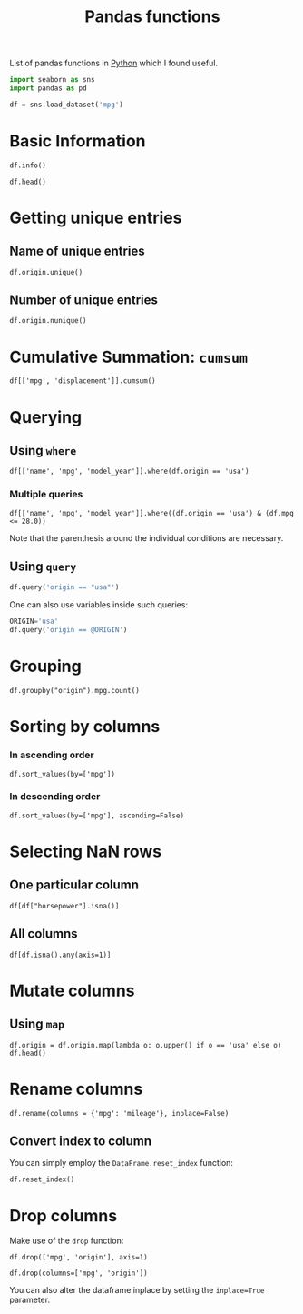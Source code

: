 :PROPERTIES:
:ID:       c36d5178-3d1e-4325-bc42-d5144e9fb3ca
:END:
#+title: Pandas functions
#+filetags: :CS:

List of pandas functions in [[id:df6a7bbc-b960-4d42-9904-b3191cc818f3][Python]] which I found useful.

#+begin_src python :session :results none
  import seaborn as sns
  import pandas as pd

  df = sns.load_dataset('mpg')
#+end_src

* Basic Information
#+begin_src python :session :results output
df.info()
#+end_src

#+RESULTS:
#+begin_example
<class 'pandas.core.frame.DataFrame'>
RangeIndex: 398 entries, 0 to 397
Data columns (total 9 columns):
 #   Column        Non-Null Count  Dtype  
---  ------        --------------  -----  
 0   mpg           398 non-null    float64
 1   cylinders     398 non-null    int64  
 2   displacement  398 non-null    float64
 3   horsepower    392 non-null    float64
 4   weight        398 non-null    int64  
 5   acceleration  398 non-null    float64
 6   model_year    398 non-null    int64  
 7   origin        398 non-null    object 
 8   name          398 non-null    object 
dtypes: float64(4), int64(3), object(2)
memory usage: 28.1+ KB
#+end_example

#+begin_src python :session 
df.head()
#+end_src

#+RESULTS:
:     mpg  cylinders  displacement  ...  model_year  origin                       name
: 0  18.0          8         307.0  ...          70     usa  chevrolet chevelle malibu
: 1  15.0          8         350.0  ...          70     usa          buick skylark 320
: 2  18.0          8         318.0  ...          70     usa         plymouth satellite
: 3  16.0          8         304.0  ...          70     usa              amc rebel sst
: 4  17.0          8         302.0  ...          70     usa                ford torino
: 
: [5 rows x 9 columns]

* Getting unique entries
** Name of unique entries
#+begin_src python :session 
df.origin.unique()
#+end_src

#+RESULTS:
| usa | japan | europe |

** Number of unique entries
#+begin_src python :session 
df.origin.nunique()
#+end_src

#+RESULTS:
: 3

* Cumulative Summation: =cumsum=
#+begin_src python :session 
  df[['mpg', 'displacement']].cumsum()
#+end_src

#+RESULTS:
#+begin_example
        mpg  displacement
0      18.0         307.0
1      33.0         657.0
2      51.0         975.0
3      67.0        1279.0
4      84.0        1581.0
..      ...           ...
393  9223.8       76512.5
394  9267.8       76609.5
395  9299.8       76744.5
396  9327.8       76864.5
397  9358.8       76983.5

[398 rows x 2 columns]
#+end_example

* Querying 
** Using =where=
#+begin_src python :session 
df[['name', 'mpg', 'model_year']].where(df.origin == 'usa')
#+end_src

#+RESULTS:
#+begin_example
                          name   mpg  model_year
0    chevrolet chevelle malibu  18.0        70.0
1            buick skylark 320  15.0        70.0
2           plymouth satellite  18.0        70.0
3                amc rebel sst  16.0        70.0
4                  ford torino  17.0        70.0
..                         ...   ...         ...
393            ford mustang gl  27.0        82.0
394                        NaN   NaN         NaN
395              dodge rampage  32.0        82.0
396                ford ranger  28.0        82.0
397                 chevy s-10  31.0        82.0

[398 rows x 3 columns]
#+end_example

*** Multiple queries
#+begin_src python :session 
  df[['name', 'mpg', 'model_year']].where((df.origin == 'usa') & (df.mpg <= 28.0))
#+end_src

#+RESULTS:
#+begin_example
                          name   mpg  model_year
0    chevrolet chevelle malibu  18.0        70.0
1            buick skylark 320  15.0        70.0
2           plymouth satellite  18.0        70.0
3                amc rebel sst  16.0        70.0
4                  ford torino  17.0        70.0
..                         ...   ...         ...
393            ford mustang gl  27.0        82.0
394                        NaN   NaN         NaN
395                        NaN   NaN         NaN
396                ford ranger  28.0        82.0
397                        NaN   NaN         NaN

[398 rows x 3 columns]
#+end_example

Note that the parenthesis around the individual conditions are necessary.

** Using =query=
#+begin_src python :session
df.query('origin == "usa"')
#+end_src

#+RESULTS:
#+begin_example
      mpg  cylinders  displacement  ...  model_year  origin                       name
0    18.0          8         307.0  ...          70     usa  chevrolet chevelle malibu
1    15.0          8         350.0  ...          70     usa          buick skylark 320
2    18.0          8         318.0  ...          70     usa         plymouth satellite
3    16.0          8         304.0  ...          70     usa              amc rebel sst
4    17.0          8         302.0  ...          70     usa                ford torino
..    ...        ...           ...  ...         ...     ...                        ...
392  27.0          4         151.0  ...          82     usa           chevrolet camaro
393  27.0          4         140.0  ...          82     usa            ford mustang gl
395  32.0          4         135.0  ...          82     usa              dodge rampage
396  28.0          4         120.0  ...          82     usa                ford ranger
397  31.0          4         119.0  ...          82     usa                 chevy s-10

[249 rows x 9 columns]
#+end_example

One can also use variables inside such queries:
#+begin_src python :session
  ORIGIN='usa'
  df.query('origin == @ORIGIN')
#+end_src

#+RESULTS:
#+begin_example
      mpg  cylinders  displacement  ...  model_year  origin                       name
0    18.0          8         307.0  ...          70     usa  chevrolet chevelle malibu
1    15.0          8         350.0  ...          70     usa          buick skylark 320
2    18.0          8         318.0  ...          70     usa         plymouth satellite
3    16.0          8         304.0  ...          70     usa              amc rebel sst
4    17.0          8         302.0  ...          70     usa                ford torino
..    ...        ...           ...  ...         ...     ...                        ...
392  27.0          4         151.0  ...          82     usa           chevrolet camaro
393  27.0          4         140.0  ...          82     usa            ford mustang gl
395  32.0          4         135.0  ...          82     usa              dodge rampage
396  28.0          4         120.0  ...          82     usa                ford ranger
397  31.0          4         119.0  ...          82     usa                 chevy s-10

[249 rows x 9 columns]
#+end_example

* Grouping
#+begin_src python :session 
df.groupby("origin").mpg.count()
#+end_src

#+RESULTS:
: origin
: europe     70
: japan      79
: usa       249
: Name: mpg, dtype: int64

* Sorting by columns
*** In ascending order
#+begin_src python :session 
df.sort_values(by=['mpg'])
#+end_src

#+RESULTS:
#+begin_example
      mpg  cylinders  displacement  ...  model_year  origin                  name
28    9.0          8         304.0  ...          70     usa              hi 1200d
25   10.0          8         360.0  ...          70     usa             ford f250
26   10.0          8         307.0  ...          70     usa             chevy c20
103  11.0          8         400.0  ...          73     usa      chevrolet impala
124  11.0          8         350.0  ...          73     usa      oldsmobile omega
..    ...        ...           ...  ...         ...     ...                   ...
326  43.4          4          90.0  ...          80  europe    vw dasher (diesel)
394  44.0          4          97.0  ...          82  europe             vw pickup
325  44.3          4          90.0  ...          80  europe  vw rabbit c (diesel)
329  44.6          4          91.0  ...          80   japan   honda civic 1500 gl
322  46.6          4          86.0  ...          80   japan             mazda glc

[398 rows x 9 columns]
#+end_example

*** In descending order
#+begin_src python :session 
df.sort_values(by=['mpg'], ascending=False)
#+end_src

#+RESULTS:
#+begin_example
      mpg  cylinders  displacement  ...  model_year  origin                  name
322  46.6          4          86.0  ...          80   japan             mazda glc
329  44.6          4          91.0  ...          80   japan   honda civic 1500 gl
325  44.3          4          90.0  ...          80  europe  vw rabbit c (diesel)
394  44.0          4          97.0  ...          82  europe             vw pickup
326  43.4          4          90.0  ...          80  europe    vw dasher (diesel)
..    ...        ...           ...  ...         ...     ...                   ...
103  11.0          8         400.0  ...          73     usa      chevrolet impala
67   11.0          8         429.0  ...          72     usa       mercury marquis
25   10.0          8         360.0  ...          70     usa             ford f250
26   10.0          8         307.0  ...          70     usa             chevy c20
28    9.0          8         304.0  ...          70     usa              hi 1200d

[398 rows x 9 columns]
#+end_example

* Selecting NaN rows
** One particular column
#+begin_src python :session 
df[df["horsepower"].isna()]
#+end_src

#+RESULTS:
:       mpg  cylinders  displacement  ...  model_year  origin                  name
: 32   25.0          4          98.0  ...          71     usa            ford pinto
: 126  21.0          6         200.0  ...          74     usa         ford maverick
: 330  40.9          4          85.0  ...          80  europe  renault lecar deluxe
: 336  23.6          4         140.0  ...          80     usa    ford mustang cobra
: 354  34.5          4         100.0  ...          81  europe           renault 18i
: 374  23.0          4         151.0  ...          82     usa        amc concord dl
: 
: [6 rows x 9 columns]

** All columns
#+begin_src python :session 
df[df.isna().any(axis=1)]
#+end_src

#+RESULTS:
:       mpg  cylinders  displacement  ...  model_year  origin                  name
: 32   25.0          4          98.0  ...          71     usa            ford pinto
: 126  21.0          6         200.0  ...          74     usa         ford maverick
: 330  40.9          4          85.0  ...          80  europe  renault lecar deluxe
: 336  23.6          4         140.0  ...          80     usa    ford mustang cobra
: 354  34.5          4         100.0  ...          81  europe           renault 18i
: 374  23.0          4         151.0  ...          82     usa        amc concord dl
: 
: [6 rows x 9 columns]

* Mutate columns
** Using =map=
#+begin_src python :session 
df.origin = df.origin.map(lambda o: o.upper() if o == 'usa' else o)
df.head()
#+end_src

#+RESULTS:
:     mpg  cylinders  displacement  ...  model_year  origin                       name
: 0  18.0          8         307.0  ...          70     USA  chevrolet chevelle malibu
: 1  15.0          8         350.0  ...          70     USA          buick skylark 320
: 2  18.0          8         318.0  ...          70     USA         plymouth satellite
: 3  16.0          8         304.0  ...          70     USA              amc rebel sst
: 4  17.0          8         302.0  ...          70     USA                ford torino
: 
: [5 rows x 9 columns]

* Rename columns
#+begin_src python :session 
df.rename(columns = {'mpg': 'mileage'}, inplace=False)
#+end_src

#+RESULTS:
#+begin_example
     mileage  cylinders  displacement  ...  model_year  origin                       name
0       18.0          8         307.0  ...          70     usa  chevrolet chevelle malibu
1       15.0          8         350.0  ...          70     usa          buick skylark 320
2       18.0          8         318.0  ...          70     usa         plymouth satellite
3       16.0          8         304.0  ...          70     usa              amc rebel sst
4       17.0          8         302.0  ...          70     usa                ford torino
..       ...        ...           ...  ...         ...     ...                        ...
393     27.0          4         140.0  ...          82     usa            ford mustang gl
394     44.0          4          97.0  ...          82  europe                  vw pickup
395     32.0          4         135.0  ...          82     usa              dodge rampage
396     28.0          4         120.0  ...          82     usa                ford ranger
397     31.0          4         119.0  ...          82     usa                 chevy s-10

[398 rows x 9 columns]
#+end_example

** Convert index to column
You can simply employ the =DataFrame.reset_index= function:
#+begin_src python :session 
df.reset_index()
#+end_src

#+RESULTS:
#+begin_example
     index   mpg  cylinders  ...  model_year  origin                       name
0        0  18.0          8  ...          70     usa  chevrolet chevelle malibu
1        1  15.0          8  ...          70     usa          buick skylark 320
2        2  18.0          8  ...          70     usa         plymouth satellite
3        3  16.0          8  ...          70     usa              amc rebel sst
4        4  17.0          8  ...          70     usa                ford torino
..     ...   ...        ...  ...         ...     ...                        ...
393    393  27.0          4  ...          82     usa            ford mustang gl
394    394  44.0          4  ...          82  europe                  vw pickup
395    395  32.0          4  ...          82     usa              dodge rampage
396    396  28.0          4  ...          82     usa                ford ranger
397    397  31.0          4  ...          82     usa                 chevy s-10

[398 rows x 10 columns]
#+end_example

* Drop columns
Make use of the =drop= function:
#+begin_src python :session 
df.drop(['mpg', 'origin'], axis=1)
#+end_src

#+RESULTS:
#+begin_example
     cylinders  displacement  horsepower  ...  acceleration  model_year                       name
0            8         307.0       130.0  ...          12.0          70  chevrolet chevelle malibu
1            8         350.0       165.0  ...          11.5          70          buick skylark 320
2            8         318.0       150.0  ...          11.0          70         plymouth satellite
3            8         304.0       150.0  ...          12.0          70              amc rebel sst
4            8         302.0       140.0  ...          10.5          70                ford torino
..         ...           ...         ...  ...           ...         ...                        ...
393          4         140.0        86.0  ...          15.6          82            ford mustang gl
394          4          97.0        52.0  ...          24.6          82                  vw pickup
395          4         135.0        84.0  ...          11.6          82              dodge rampage
396          4         120.0        79.0  ...          18.6          82                ford ranger
397          4         119.0        82.0  ...          19.4          82                 chevy s-10

[398 rows x 7 columns]
#+end_example

#+begin_src python :session 
df.drop(columns=['mpg', 'origin'])
#+end_src

#+RESULTS:
#+begin_example
     cylinders  displacement  horsepower  ...  acceleration  model_year                       name
0            8         307.0       130.0  ...          12.0          70  chevrolet chevelle malibu
1            8         350.0       165.0  ...          11.5          70          buick skylark 320
2            8         318.0       150.0  ...          11.0          70         plymouth satellite
3            8         304.0       150.0  ...          12.0          70              amc rebel sst
4            8         302.0       140.0  ...          10.5          70                ford torino
..         ...           ...         ...  ...           ...         ...                        ...
393          4         140.0        86.0  ...          15.6          82            ford mustang gl
394          4          97.0        52.0  ...          24.6          82                  vw pickup
395          4         135.0        84.0  ...          11.6          82              dodge rampage
396          4         120.0        79.0  ...          18.6          82                ford ranger
397          4         119.0        82.0  ...          19.4          82                 chevy s-10

[398 rows x 7 columns]
#+end_example

You can also alter the dataframe inplace by setting the =inplace=True= parameter.

